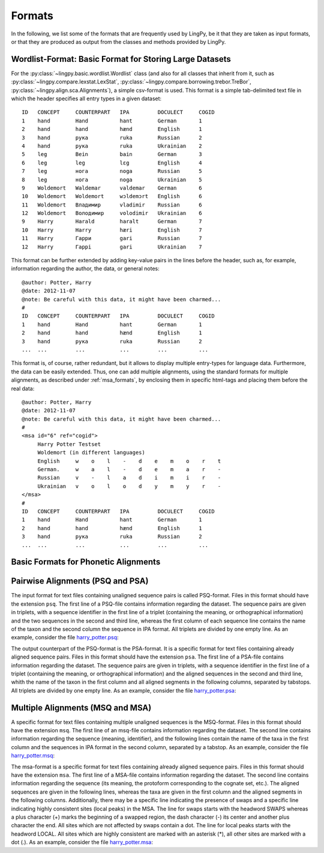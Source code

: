 =======
Formats
=======

In the following, we list some of the formats that are frequently used by LingPy, be it that they
are taken as input formats, or that they are produced as output from the classes and methods
provided by LingPy.

.. _wordlist_format:

Wordlist-Format: Basic Format for Storing Large Datasets
--------------------------------------------------------

For the :py:class:`~lingpy.basic.wordlist.Wordlist` class (and also for all classes that inherit
from it, such as :py:class:`~lingpy.compare.lexstat.LexStat`,
:py:class:`~lingpy.compare.borrowing.trebor.TreBor`, :py:class:`~lingpy.align.sca.Alignments`), a
simple csv-format is used. This format is a simple tab-delimited text file in which the header
specifies all entry types in a given dataset::

    ID   CONCEPT     COUNTERPART   IPA         DOCULECT     COGID
    1    hand        Hand          hant        German       1
    2    hand        hand          hænd        English      1
    3    hand        рука          ruka        Russian      2
    4    hand        рука          ruka        Ukrainian    2
    5    leg         Bein          bain        German       3
    6    leg         leg           lɛg         English      4
    7    leg         нога          noga        Russian      5
    8    leg         нога          noga        Ukrainian    5
    9    Woldemort   Waldemar      valdemar    German       6
    10   Woldemort   Woldemort     wɔldemɔrt   English      6
    11   Woldemort   Владимир      vladimir    Russian      6
    12   Woldemort   Володимир     volodimir   Ukrainian    6
    9    Harry       Harald        haralt      German       7
    10   Harry       Harry         hæri        English      7
    11   Harry       Гарри         gari        Russian      7
    12   Harry       Гаррi         gari        Ukrainian    7

This format can be further extended by adding key-value pairs in the lines before the header, such
as, for example, information regarding the author, the data, or general notes:: 

    @author: Potter, Harry
    @date: 2012-11-07
    @note: Be careful with this data, it might have been charmed...
    # 
    ID   CONCEPT     COUNTERPART   IPA         DOCULECT     COGID
    1    hand        Hand          hant        German       1
    2    hand        hand          hænd        English      1
    3    hand        рука          ruka        Russian      2
    ...  ...         ...           ...         ...          ...

This format is, of course, rather redundant, but it allows to display multiple entry-types for
language data. Furthermore, the data can be easily extended. Thus, one can add multiple alignments,
using the standard formats for multiple alignments, as described under :ref:`msa_formats`,
by enclosing them in specific html-tags and placing them before the real data::
  
    @author: Potter, Harry
    @date: 2012-11-07
    @note: Be careful with this data, it might have been charmed...
    # 
    <msa id="6" ref="cogid">
         Harry Potter Testset
         Woldemort (in different languages)
         English     w    o    l    -    d    e    m    o    r    t
         German.     w    a    l    -    d    e    m    a    r    -
         Russian     v    -    l    a    d    i    m    i    r    -
         Ukrainian   v    o    l    o    d    y    m    y    r    -
    </msa>
    # 
    ID   CONCEPT     COUNTERPART   IPA         DOCULECT     COGID
    1    hand        Hand          hant        German       1
    2    hand        hand          hænd        English      1
    3    hand        рука          ruka        Russian      2
    ...  ...         ...           ...         ...          ...

.. _alignment_formats:

Basic Formats for Phonetic Alignments
-------------------------------------

.. _psa_formats:

Pairwise Alignments (PSQ and PSA)
---------------------------------

The input format for text files containing unaligned sequence pairs is called PSQ-format. Files
in this format should have the extension ``psq``. The first line of a PSQ-file contains information
regarding the dataset. The sequence pairs are given in triplets, with a sequence identifier in the
first line of a triplet (containing the meaning, or orthographical information) and the two
sequences in the second and third line, whereas the first column of each sequence line contains the
name of the taxon and the second column the sequence in IPA format. All triplets are divided by one
empty line. As an example, consider the file `harry_potter.psq`_: 

.. raw:: html
  :file: examples/harry_potter.psq.html

The output counterpart of the PSQ-format is the PSA-format. It is a specific format for text files
containing already aligned sequence pairs. Files in this format should have the extension ``psa``. The
first line of a PSA-file contains information regarding the dataset. The sequence pairs are given in
triplets, with a sequence identifier in the first line of a triplet (containing the meaning, or
orthographical information) and the aligned sequences in the second and third line, whith the name
of the taxon in the first column and all aligned segments in the following columns, separated by
tabstops. All triplets are divided by one empty line. As an example, consider the file
harry_potter.psa_:

.. raw:: html
  :file: examples/harry_potter.psa.html

.. _msa_formats:

Multiple Alignments (MSQ and MSA)
---------------------------------

A specific format for text files containing multiple unaligned sequences is the MSQ-format.
Files in this
format should have the extension ``msq``. The first line of an msq-file contains information regarding
the dataset. The second line contains information regarding the sequence (meaning, identifier), and
the following lines contain the name of the taxa in the first column and the sequences in IPA format
in the second column, separated by a tabstop. As an example, consider the file harry_potter.msq_:

.. raw:: html
  :file: examples/harry_potter.msq.html

The msa-format is a specific format for text files containing already aligned sequence pairs. Files
in this format should have the extension ``msa``. The first line of a MSA-file contains information
regarding the dataset. The second line contains information regarding the sequence (its meaning, the
protoform corresponding to the cognate set, etc.). The aligned sequences are given in the following
lines, whereas the taxa are given in the first column and the aligned segments in the following
columns. Additionally, there may be a specific line indicating the presence of swaps and a specific
line indicating highly consistent sites (local peaks) in the MSA. The line for swaps starts with the
headword SWAPS whereas a plus character (+) marks the beginning of a swapped region, the dash
character (-) its center and another plus character the end. All sites which are not affected by
swaps contain a dot. The line for local peaks starts with the headword LOCAL. All sites which are
highly consistent are marked with an asterisk (*), all other sites are marked with a dot (.). As an
example, consider the file harry_potter.msa_:

.. raw:: html
  :file: examples/harry_potter.msa.html


.. _csv_alignment_format:

.. _harry_potter.psq: examples/harry_potter.psq
.. _harry_potter.psa: examples/harry_potter.psa
.. _harry_potter.msq: examples/harry_potter.msq
.. _harry_potter.msa: examples/harry_potter.msa
